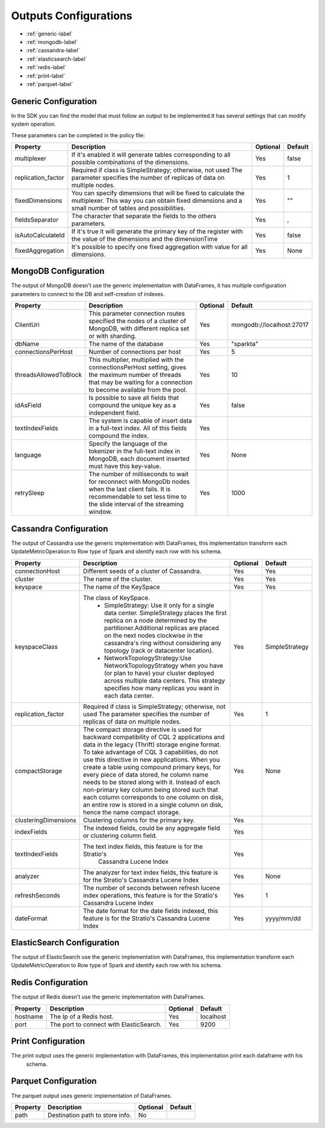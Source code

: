 
Outputs Configurations
************************

- :ref:`generic-label`

- :ref:`mongodb-label`

- :ref:`cassandra-label`

- :ref:`elasticsearch-label`

- :ref:`redis-label`

- :ref:`print-label`

- :ref:`parquet-label`


.. image:: images/outputs.png
   :height: 400 px
   :width: 420 px
   :align: center
   :alt: Outputs in Sparkta





.. _generic-label:

Generic Configuration
=======================

In the SDK you can find the model that must follow an output to be implemented.It has several settings that can modify system operation.

These parameters can be completed in the policy file:


+-----------------------+----------------------------------------------------------+----------+-----------------------+
| Property              | Description                                              | Optional | Default               |
+=======================+==========================================================+==========+=======================+
| multiplexer           | If it's enabled it will generate tables corresponding    | Yes      | false                 |
|                       | to all possible combinations of the dimensions.          |          |                       |
+-----------------------+----------------------------------------------------------+----------+-----------------------+
| replication_factor    | Required if class is SimpleStrategy; otherwise, not used | Yes      | 1                     |
|                       | The parameter specifies the number of replicas of data   |          |                       |
|                       | on multiple nodes.                                       |          |                       |
+-----------------------+----------------------------------------------------------+----------+-----------------------+
| fixedDimensions       | You can specify dimensions that will be fixed to         | Yes      | ""                    |
|                       | calculate the multiplexer. This way you can obtain       |          |                       |
|                       | fixed dimensions and a small number of tables and        |          |                       |
|                       | possibilities.                                           |          |                       |
+-----------------------+----------------------------------------------------------+----------+-----------------------+
| fieldsSeparator       | The character that separate the fields to the others     | Yes      | ,                     |
|                       | parameters.                                              |          |                       |
+-----------------------+----------------------------------------------------------+----------+-----------------------+
| isAutoCalculateId     | If it's true it will generate the primary key of the     | Yes      | false                 |
|                       | register with the value of the dimensions and the        |          |                       |
|                       | dimensionTime                                            |          |                       |
+-----------------------+----------------------------------------------------------+----------+-----------------------+
| fixedAggregation      | It's possible to specify one fixed aggregation with      | Yes      | None                  |
|                       | value for all dimensions.                                |          |                       |
+-----------------------+----------------------------------------------------------+----------+-----------------------+


.. _mongodb-label:

MongoDB Configuration
==========================

The output of MongoDB doesn't use the generic implementation with DataFrames, it has multiple configuration
parameters to connect to the DB and self-creation of indexes.


+-----------------------+----------------------------------------------------+----------+---------------------------+
| Property              | Description                                        | Optional | Default                   |
+=======================+====================================================+==========+===========================+
| ClientUri             | This parameter connection routes specified the     | Yes      | mongodb://localhost:27017 |
|                       | nodes of a cluster of MongoDB, with different      |          |                           |
|                       | replica set or with sharding.                      |          |                           |
+-----------------------+----------------------------------------------------+----------+---------------------------+
| dbName                | The name of the database                           | Yes      | "sparkta"                 |
+-----------------------+----------------------------------------------------+----------+---------------------------+
| connectionsPerHost    | Number of connections per host                     | Yes      | 5                         |
+-----------------------+----------------------------------------------------+----------+---------------------------+
| threadsAllowedToBlock | This multiplier, multiplied with the               | Yes      | 10                        |
|                       | connectionsPerHost setting, gives the maximum      |          |                           |
|                       | number of threads that may be waiting for a        |          |                           |
|                       | connection to become available from the pool.      |          |                           |
+-----------------------+----------------------------------------------------+----------+---------------------------+
| idAsField             | Is possible to save all fields that compound the   | Yes      | false                     |
|                       | unique key as a independent field.                 |          |                           |
+-----------------------+----------------------------------------------------+----------+---------------------------+
| textIndexFields       | The system is capable of insert data in a full-text| Yes      |                           |
|                       | index. All of this fields compound the index.      |          |                           |
+-----------------------+----------------------------------------------------+----------+---------------------------+
| language              | Specify the language of the tokenizer in the       | Yes      | None                      |
|                       | full-text index in MongoDB, each document          |          |                           |
|                       | inserted must have this key-value.                 |          |                           |
+-----------------------+----------------------------------------------------+----------+---------------------------+
| retrySleep            | The number of milliseconds to wait for reconnect   | Yes      | 1000                      |
|                       | with MongoDb nodes when the last client fails. It  |          |                           |
|                       | is recommendable to set less time to the slide     |          |                           |
|                       | interval of the streaming window.                  |          |                           |
+-----------------------+----------------------------------------------------+----------+---------------------------+



.. _cassandra-label:

Cassandra Configuration
==============================

The output of Cassandra use the generic implementation with DataFrames, this implementation transform each
UpdateMetricOperation to Row type of Spark and identify each row with his schema.


+-----------------------+----------------------------------------------------------+----------+-----------------------+
| Property              | Description                                              | Optional | Default               |
+=======================+==========================================================+==========+=======================+
| connectionHost        | Different seeds of a cluster of Cassandra.               | Yes      | Yes                   |
+-----------------------+----------------------------------------------------------+----------+-----------------------+
| cluster               | The name of the cluster.                                 | Yes      | Yes                   |
+-----------------------+----------------------------------------------------------+----------+-----------------------+
| keyspace              | The name of the KeySpace                                 | Yes      | Yes                   |
+-----------------------+----------------------------------------------------------+----------+-----------------------+
| keyspaceClass         | The class of KeySpace.                                   | Yes      | SimpleStrategy        |
|                       |  * SimpleStrategy: Use it only for a single data center. |          |                       |
|                       |    SimpleStrategy places the first replica on a node     |          |                       |
|                       |    determined by the partitioner.Additional replicas     |          |                       |
|                       |    are placed on the next nodes clockwise in the         |          |                       |
|                       |    cassandra's ring without considering any topology     |          |                       |
|                       |    (rack or datacenter location).                        |          |                       |
|                       |  * NetworkTopologyStrategy:Use NetworkTopologyStrategy   |          |                       |
|                       |    when you have (or plan to have) your cluster deployed |          |                       |
|                       |    across multiple data centers. This strategy specifies |          |                       |
|                       |    how many replicas you want in each data center.       |          |                       |
+-----------------------+----------------------------------------------------------+----------+-----------------------+
| replication_factor    | Required if class is SimpleStrategy; otherwise, not used | Yes      | 1                     |
|                       | The parameter specifies the number of replicas of data   |          |                       |
|                       | on multiple nodes.                                       |          |                       |
+-----------------------+----------------------------------------------------------+----------+-----------------------+
| compactStorage        | The compact storage directive is used for backward       | Yes      | None                  |
|                       | compatibility of CQL 2 applications and data in the      |          |                       |
|                       | legacy (Thrift) storage engine format. To take advantage |          |                       |
|                       | of CQL 3 capabilities, do not use this directive in new  |          |                       |
|                       | applications. When you create a table using compound     |          |                       |
|                       | primary keys, for every piece of data stored,            |          |                       |
|                       | he column name needs to be stored along with it.         |          |                       |
|                       | Instead of each non-primary key column being stored      |          |                       |
|                       | such that each column corresponds to one column on disk, |          |                       |
|                       | an entire row is stored in a single column on disk,      |          |                       |
|                       | hence the name compact storage.                          |          |                       |
+-----------------------+----------------------------------------------------------+----------+-----------------------+
| clusteringDimensions  | Clustering columns for the primary key.                  | Yes      |                       |
+-----------------------+----------------------------------------------------------+----------+-----------------------+
| indexFields           | The indexed fields, could be any aggregate field         | Yes      |                       |
|                       | or clustering column field.                              |          |                       |
+-----------------------+----------------------------------------------------------+----------+-----------------------+
| textIndexFields       | The text index fields, this feature is for the Stratio's | Yes      |                       |
|                       |  Cassandra Lucene Index                                  |          |                       |
+-----------------------+----------------------------------------------------------+----------+-----------------------+
| analyzer              | The analyzer for text index fields, this feature is for  | Yes      | None                  |
|                       | the Stratio's Cassandra Lucene Index                     |          |                       |
+-----------------------+----------------------------------------------------------+----------+-----------------------+
| refreshSeconds        | The number of seconds between refresh lucene index       | Yes      | 1                     |
|                       | operations, this feature is for the Stratio's Cassandra  |          |                       |
|                       | Lucene Index                                             |          |                       |
+-----------------------+----------------------------------------------------------+----------+-----------------------+
| dateFormat            | The date format for the date fields indexed, this        | Yes      | yyyy/mm/dd            |
|                       | feature is for the Stratio's Cassandra Lucene Index      |          |                       |
+-----------------------+----------------------------------------------------------+----------+-----------------------+

.. _elasticsearch-label:

ElasticSearch Configuration
==============================

The output of ElasticSearch use the generic implementation with DataFrames, this implementation transform each
UpdateMetricOperation to Row type of Spark and identify each row with his schema.



+--------------------------+-----------------------------------------------+----------+-----------------------+
| Property                 | Description                                   | Optional | Default               |
+==========================+===============================================+==========+=======================+
| nodes                    | Nodes of a cluster of ElasticSearch.          | Yes      | localhost             |
+--------------------------+-----------------------------------------------+----------+-----------------------+
| defaultPort              | The port to connect with ElasticSearch.       | Yes      | 9200                  |
+--------------------------+-----------------------------------------------+----------+-----------------------+
| idField                  | Field used as unique id for the row.          | Yes      | "id"                  |
+--------------------------+-----------------------------------------------+----------+-----------------------+
| indexMapping             | Field used as mapping for the index.          | Yes      | "sparkta"              |
+--------------------------+-----------------------------------------------+----------+-----------------------+
| dateType                 | The type of the date fields.                  | Yes      | None                  |
+--------------------------+-----------------------------------------------+----------+-----------------------+


.. _redis-label:

Redis Configuration
====================

The output of Redis doesn't use the generic implementation with DataFrames.



+--------------------------+-----------------------------------------------+----------+-----------------------+
| Property                 | Description                                   | Optional | Default               |
+==========================+===============================================+==========+=======================+
| hostname                 | The Ip of a Redis host.                       | Yes      | localhost             |
+--------------------------+-----------------------------------------------+----------+-----------------------+
| port                     | The port to connect with ElasticSearch.       | Yes      | 9200                  |
+--------------------------+-----------------------------------------------+----------+-----------------------+


.. _print-label:

Print Configuration
====================

The print output uses the generic implementation with DataFrames, this implementation print each dataframe with his
 schema.

.. _parquet-label:

Parquet Configuration
====================

The parquet output uses generic implementation of DataFrames.

+--------------------------+-----------------------------------------------+----------+-----------------------+
| Property                 | Description                                   | Optional | Default               |
+==========================+===============================================+==========+=======================+
| path                     | Destination path to store info.               | No       |                       |
+--------------------------+-----------------------------------------------+----------+-----------------------+
